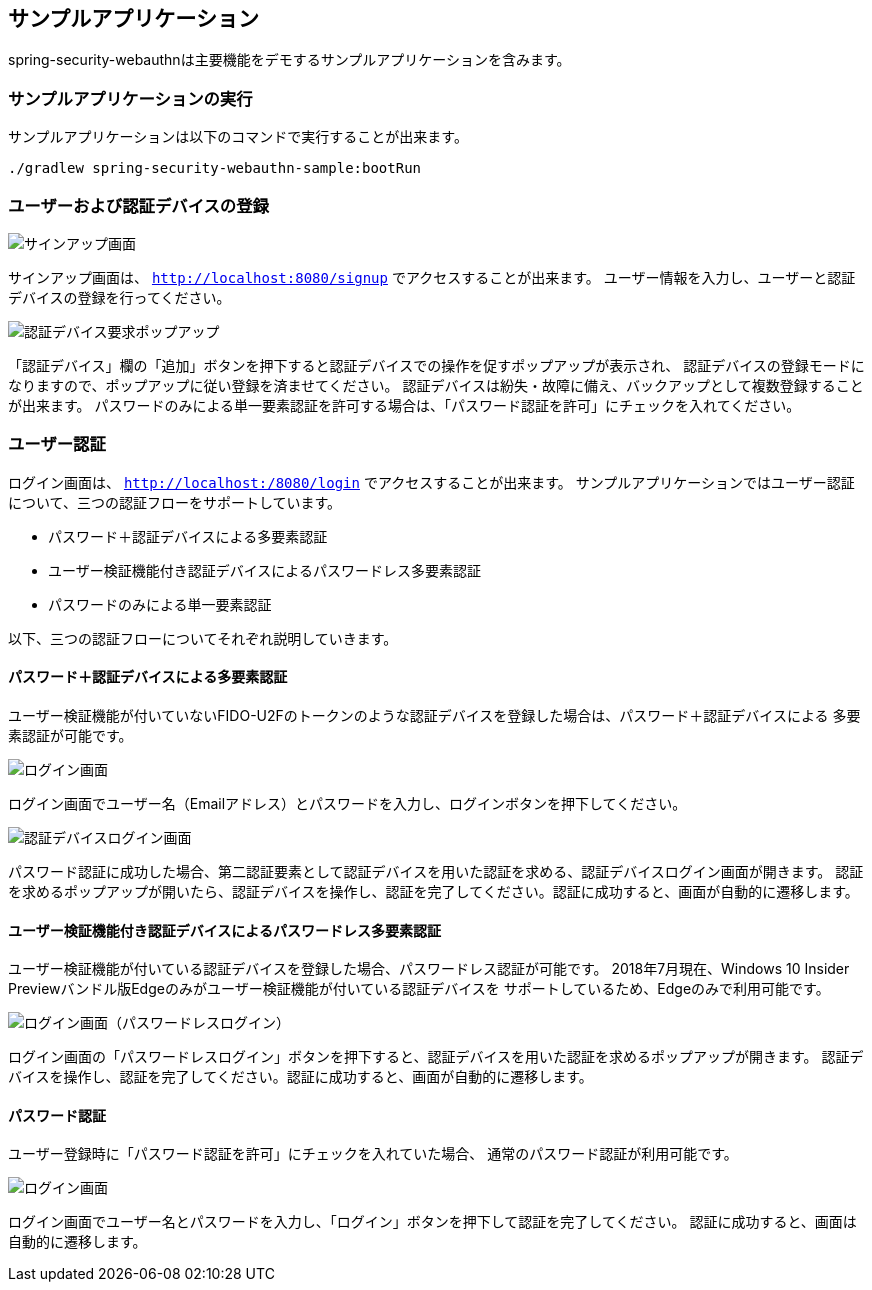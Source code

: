 [sample-app]
== サンプルアプリケーション

spring-security-webauthnは主要機能をデモするサンプルアプリケーションを含みます。

=== サンプルアプリケーションの実行

サンプルアプリケーションは以下のコマンドで実行することが出来ます。

```
./gradlew spring-security-webauthn-sample:bootRun
```

=== ユーザーおよび認証デバイスの登録

image::images/signup.png[サインアップ画面]

サインアップ画面は、 `http://localhost:8080/signup` でアクセスすることが出来ます。
ユーザー情報を入力し、ユーザーと認証デバイスの登録を行ってください。

image::images/signup-with-firefox-popup.png[認証デバイス要求ポップアップ]

「認証デバイス」欄の「追加」ボタンを押下すると認証デバイスでの操作を促すポップアップが表示され、
認証デバイスの登録モードになりますので、ポップアップに従い登録を済ませてください。
認証デバイスは紛失・故障に備え、バックアップとして複数登録することが出来ます。
パスワードのみによる単一要素認証を許可する場合は、「パスワード認証を許可」にチェックを入れてください。

=== ユーザー認証

ログイン画面は、 `http://localhost:/8080/login` でアクセスすることが出来ます。
サンプルアプリケーションではユーザー認証について、三つの認証フローをサポートしています。

- パスワード＋認証デバイスによる多要素認証
- ユーザー検証機能付き認証デバイスによるパスワードレス多要素認証
- パスワードのみによる単一要素認証

以下、三つの認証フローについてそれぞれ説明していきます。

==== パスワード＋認証デバイスによる多要素認証

ユーザー検証機能が付いていないFIDO-U2Fのトークンのような認証デバイスを登録した場合は、パスワード＋認証デバイスによる
多要素認証が可能です。

image::images/login.png[ログイン画面]

ログイン画面でユーザー名（Emailアドレス）とパスワードを入力し、ログインボタンを押下してください。

image::images/authenticatorLogin.png[認証デバイスログイン画面]

パスワード認証に成功した場合、第二認証要素として認証デバイスを用いた認証を求める、認証デバイスログイン画面が開きます。
認証を求めるポップアップが開いたら、認証デバイスを操作し、認証を完了してください。認証に成功すると、画面が自動的に遷移します。

==== ユーザー検証機能付き認証デバイスによるパスワードレス多要素認証

ユーザー検証機能が付いている認証デバイスを登録した場合、パスワードレス認証が可能です。
2018年7月現在、Windows 10 Insider Previewバンドル版Edgeのみがユーザー検証機能が付いている認証デバイスを
サポートしているため、Edgeのみで利用可能です。

image::images/login-with-edge.png[ログイン画面（パスワードレスログイン）]

ログイン画面の「パスワードレスログイン」ボタンを押下すると、認証デバイスを用いた認証を求めるポップアップが開きます。
認証デバイスを操作し、認証を完了してください。認証に成功すると、画面が自動的に遷移します。

==== パスワード認証

ユーザー登録時に「パスワード認証を許可」にチェックを入れていた場合、
通常のパスワード認証が利用可能です。

image::images/login.png[ログイン画面]

ログイン画面でユーザー名とパスワードを入力し、「ログイン」ボタンを押下して認証を完了してください。
認証に成功すると、画面は自動的に遷移します。

